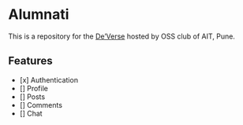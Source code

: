* Alumnati
This is a repository for the [[https://web.archive.org/web/20220924173346/https://deverse.aitoss.club/][De’Verse]] hosted by OSS club of AIT, Pune.

** Features
- [x] Authentication
- [] Profile
- [] Posts
- [] Comments
- [] Chat
